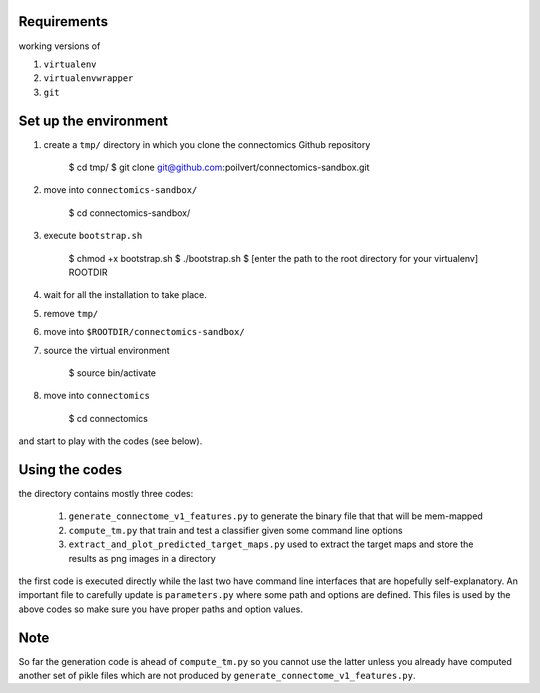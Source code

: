 Requirements
============

working versions of

1. ``virtualenv``
2. ``virtualenvwrapper``
3. ``git``

Set up the environment
======================

1. create a ``tmp/`` directory in which you clone the connectomics
   Github repository

        $ cd tmp/
        $ git clone git@github.com:poilvert/connectomics-sandbox.git

2. move into ``connectomics-sandbox/``

        $ cd connectomics-sandbox/

3. execute ``bootstrap.sh``

        $ chmod +x bootstrap.sh
        $ ./bootstrap.sh
        $ [enter the path to the root directory for your virtualenv] ROOTDIR

4. wait for all the installation to take place.
5. remove ``tmp/``
6. move into ``$ROOTDIR/connectomics-sandbox/``
7. source the virtual environment

        $ source bin/activate

8. move into ``connectomics``

        $ cd connectomics

and start to play with the codes (see below).

Using the codes
===============

the directory contains mostly three codes:

    1. ``generate_connectome_v1_features.py`` to generate the binary file that
       that will be mem-mapped
    2. ``compute_tm.py`` that train and test a classifier given some command
       line options
    3. ``extract_and_plot_predicted_target_maps.py`` used to extract the target
       maps and store the results as png images in a directory

the first code is executed directly while the last two have command line
interfaces that are hopefully self-explanatory.
An important file to carefully update is ``parameters.py`` where some path
and options are defined. This files is used by the above codes so make sure
you have proper paths and option values.

Note
====

So far the generation code is ahead of ``compute_tm.py`` so you cannot use
the latter unless you already have computed another set of pikle files which
are not produced by ``generate_connectome_v1_features.py``.
